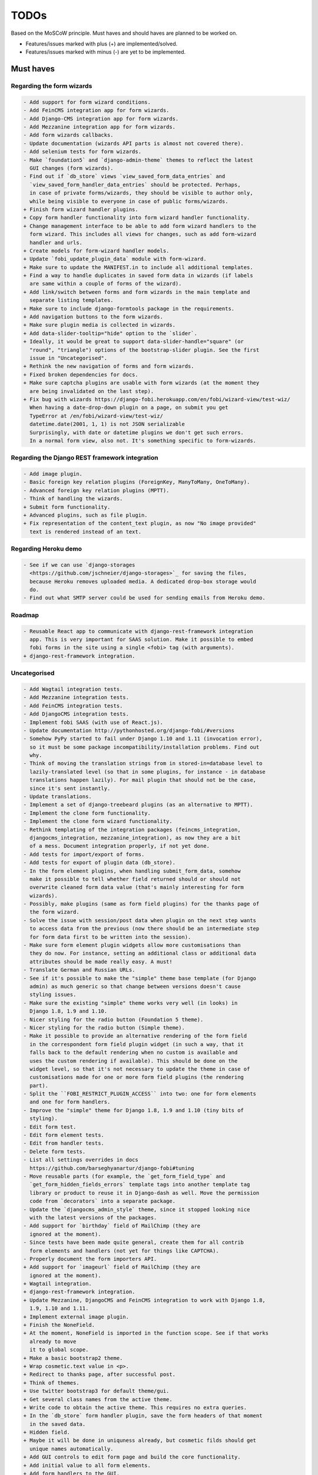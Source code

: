 =====
TODOs
=====
Based on the MoSCoW principle. Must haves and should haves are planned to be
worked on.

* Features/issues marked with plus (+) are implemented/solved.
* Features/issues marked with minus (-) are yet to be implemented.

Must haves
==========
Regarding the form wizards
--------------------------
.. code-block:: text

    - Add support for form wizard conditions.
    - Add FeinCMS integration app for form wizards.
    - Add Django-CMS integration app for form wizards.
    - Add Mezzanine integration app for form wizards.
    - Add form wizards callbacks.
    - Update documentation (wizards API parts is almost not covered there).
    - Add selenium tests for form wizards.
    - Make `foundation5` and `django-admin-theme` themes to reflect the latest
      GUI changes (form wizards).
    - Find out if `db_store` views `view_saved_form_data_entries` and
      `view_saved_form_handler_data_entries` should be protected. Perhaps,
      in case of private forms/wizards, they should be visible to author only,
      while being visible to everyone in case of public forms/wizards.
    + Finish form wizard handler plugins.
    + Copy form handler functionality into form wizard handler functionality.
    + Change management interface to be able to add form wizard handlers to the
      form wizard. This includes all views for changes, such as add form-wizard
      handler and urls.
    + Create models for form-wizard handler models.
    + Update `fobi_update_plugin_data` module with form-wizard.
    + Make sure to update the MANIFEST.in to include all additional templates.
    + Find a way to handle duplicates in saved form data in wizards (if labels
      are same within a couple of forms of the wizard).
    + Add link/switch between forms and form wizards in the main template and
      separate listing templates.
    + Make sure to include django-formtools package in the requirements.
    + Add navigation buttons to the form wizards.
    + Make sure plugin media is collected in wizards.
    + Add data-slider-tooltip="hide" option to the `slider`.
    + Ideally, it would be great to support data-slider-handle="square" (or
      "round", "triangle") options of the bootstrap-slider plugin. See the first
      issue in "Uncategorised".
    + Rethink the new navigation of forms and form wizards.
    + Fixed broken dependencies for docs.
    + Make sure captcha plugins are usable with form wizards (at the moment they
      are being invalidated on the last step).
    + Fix bug with wizards https://django-fobi.herokuapp.com/en/fobi/wizard-view/test-wiz/
      When having a date-drop-down plugin on a page, on submit you get
      TypeError at /en/fobi/wizard-view/test-wiz/
      datetime.date(2001, 1, 1) is not JSON serializable
      Surprisingly, with date or datetime plugins we don't get such errors.
      In a normal form view, also not. It's something specific to form-wizards.

Regarding the Django REST framework integration
-----------------------------------------------
.. code-block:: text

    - Add image plugin.
    - Basic foreign key relation plugins (ForeignKey, ManyToMany, OneToMany).
    - Advanced foreign key relation plugins (MPTT).
    - Think of handling the wizards.
    + Submit form functionality.
    + Advanced plugins, such as file plugin.
    + Fix representation of the content_text plugin, as now "No image provided"
      text is rendered instead of an text.

Regarding Heroku demo
---------------------
.. code-block:: text

    - See if we can use `django-storages
      <https://github.com/jschneier/django-storages>`_ for saving the files,
      because Heroku removes uploaded media. A dedicated drop-box storage would
      do.
    - Find out what SMTP server could be used for sending emails from Heroku demo.

Roadmap
-------
.. code-block:: text

    - Reusable React app to communicate with django-rest-framework integration
      app. This is very important for SAAS solution. Make it possible to embed
      fobi forms in the site using a single <fobi> tag (with arguments).
    + django-rest-framework integration.

Uncategorised
-------------
.. code-block:: text

    - Add Wagtail integration tests.
    - Add Mezzanine integration tests.
    - Add FeinCMS integration tests.
    - Add DjangoCMS integration tests.
    - Implement fobi SAAS (with use of React.js).
    - Update documentation http://pythonhosted.org/django-fobi/#versions
    - Somehow PyPy started to fail under Django 1.10 and 1.11 (invocation error),
      so it must be some package incompatibility/installation problems. Find out
      why.
    - Think of moving the translation strings from in stored-in=database level to
      lazily-translated level (so that in some plugins, for instance - in database
      translations happen lazily). For mail plugin that should not be the case,
      since it's sent instantly.
    - Update translations.
    - Implement a set of django-treebeard plugins (as an alternative to MPTT).
    - Implement the clone form functionality.
    - Implement the clone form wizard functionality.
    - Rethink templating of the integration packages (feincms_integration,
      djangocms_integration, mezzanine_integration), as now they are a bit
      of a mess. Document integration properly, if not yet done.
    - Add tests for import/export of forms.
    - Add tests for export of plugin data (db_store).
    - In the form element plugins, when handling submit_form_data, somehow
      make it possible to tell whether field returned should or should not
      overwrite cleaned form data value (that's mainly interesting for form
      wizards).
    - Possibly, make plugins (same as form field plugins) for the thanks page of
      the form wizard.
    - Solve the issue with session/post data when plugin on the next step wants
      to access data from the previous (now there should be an intermediate step
      for form data first to be written into the session).
    - Make sure form element plugin widgets allow more customisations than
      they do now. For instance, setting an additional class or additional data
      attributes should be made really easy. A must!
    - Translate German and Russian URLs.
    - See if it's possible to make the "simple" theme base template (for Django
      admin) as much generic so that change between versions doesn't cause
      styling issues.
    - Make sure the existing "simple" theme works very well (in looks) in
      Django 1.8, 1.9 and 1.10.
    - Nicer styling for the radio button (Foundation 5 theme).
    - Nicer styling for the radio button (Simple theme).
    - Make it possible to provide an alternative rendering of the form field
      in the correspondent form field plugin widget (in such a way, that it
      falls back to the default rendering when no custom is available and
      uses the custom rendering if available). This should be done on the
      widget level, so that it's not necessary to update the theme in case of
      customisations made for one or more form field plugins (the rendering
      part).
    - Split the ``FOBI_RESTRICT_PLUGIN_ACCESS`` into two: one for form elements
      and one for form handlers.
    - Improve the "simple" theme for Django 1.8, 1.9 and 1.10 (tiny bits of
      styling).
    - Edit form test.
    - Edit form element tests.
    - Edit from handler tests.
    - Delete form tests.
    - List all settings overrides in docs
      https://github.com/barseghyanartur/django-fobi#tuning
    - Move reusable parts (for example, the `get_form_field_type` and
      `get_form_hidden_fields_errors` template tags into another template tag
      library or product to reuse it in Django-dash as well. Move the permission
      code from `decorators` into a separate package.
    - Update the `djangocms_admin_style` theme, since it stopped looking nice
      with the latest versions of the packages.
    - Add support for `birthday` field of MailChimp (they are
      ignored at the moment).
    - Since tests have been made quite general, create them for all contrib
      form elements and handlers (not yet for things like CAPTCHA).
    - Properly document the form importers API.
    + Add support for `imageurl` field of MailChimp (they are
      ignored at the moment).
    + Wagtail integration.
    + django-rest-framework integration.
    + Update Mezzanine, DjangoCMS and FeinCMS integration to work with Django 1.8,
      1.9, 1.10 and 1.11.
    + Implement external image plugin.
    + Finish the NoneField.
    + At the moment, NoneField is imported in the function scope. See if that works
      already to move
      it to global scope.
    + Make a basic bootstrap2 theme.
    + Wrap cosmetic.text value in <p>.
    + Redirect to thanks page, after successful post.
    + Think of themes.
    + Use twitter bootstrap3 for default theme/gui.
    + Get several class names from the active theme.
    + Write code to obtain the active theme. This requires no extra queries.
    + In the `db_store` form handler plugin, save the form headers of that moment
      in the saved data.
    + Hidden field.
    + Maybe it will be done in uniquness already, but cosmetic filds should get
      unique names automatically.
    + Add GUI controls to edit form page and build the core functionality.
    + Add initial value to all form elements.
    + Add form handlers to the GUI.
    + Likely remove (in the form edit view) the right sidebar and place the form
      edit form instead
      in order to use as much as possible of the screen.
    + Add delete form option.
    + Finish the basic dashboard. Form (existing ones), can be shown as links
      there. This page is
      cool enough for it. Just copy. http://getbootstrap.com/examples/jumbotron/
    + Rename cosmetic to content.
    + Add ``help_text`` option to all the form field plugins.
    + Something happened to the initial position of the form elements. Fix that.
    + At the moment, cosmetic plugins do not have the delete option.
    + Validate field uniqueness in a single form.
    + Make BaseFormFieldPlugin (subclass BaseFormElementPlugin) and implement
      validation method there, which accepts the request, the form and the
      form_entry object for validation. Also, in the BaseFormFieldPlugin, there
      should be `name`, `required`, `help_text`, `label` fields to be present (
      check other fields of Django formfield). In formfield plugins, subclass
      from BaseFormFieldPlugin, instead of the BaseFormElementPlugin.
    + In the view, validate the form fields (if they are subclass of
      BaseFormFieldPlugin).
    + Actually, if plugin doesn't have a form, save it immediately. Do not wait
      for POST.
    + Minimise the number of SQL queries in edit form element view.
    + Positions for form elements.
    + Add `position` field to the edit form view. Add draggable interface from
      jQueryUI.
    + Add nice admin text representation to db_store plugin, so that instead
      of "Plugin data"
      and "Form data headers", users see just nice table with results.
    + Slugify the field name (copy some func from django).
    + Group form elements (add grouping) - http://getbootstrap.com/components/#dropdowns-headers
    + Add quick overview of the fields to the form handler plugins (use
      ``__unicode__`` method?).
    + File upload field plugin.
    + Smartly get rid of prefetch_related in some places, since it doesn't
      really optimise the queries (uses IN).
    + Implement hooks for post-processing posted data of separate plugins.
    + Rewrite the views, get rid of class based ones.
    + Base form field plugin and form.
    + Add registration templates and app to the example project.
    + Video plugin.
    + Select model object plugin.
    + Phrase "Chocolate is good" is not being well slugified (JavaScript).
    + Make sure it's possible to assign CSS and JS files to the form element
      plugins.
    + Make sure the CSS and JS files from individual form element plugins are
      properly collected in the theme.
    + Actually, it really makes sense to implement the widget system for
      rendering the form elements. Widgets are not obligatory, but if present
      are used to load assets. In that way, we can easily change the behaviour
      and presentation based on the theme selected.
    + Add priority to the file handlers. For example, the ``mail`` plugin
      should get a higher priority, than ``db_save`` plugin. A module
      ``fobi.datastructures`` with a ``SortableDict`` should be used for that.
      The ``fobi.base.run_form_handlers`` function should be changed in such a way,
      that it takes the ``SortableDict`` into consideration. Have a setting
      defined in which the order of the form handlers is specified. All handlers
      that aren't mentioned there, would be executed randomly after the
      preferred list.
    + Implement the update mechanism for the form element- and form handler
      entries (similar to what's done in ``django-dash``).
    + Make sure the CSS and JS files from individual form element plugins are
      properly collected in the theme.
    + Compact the edit form interface for both "Bootstrap 3" and
      "Foundation 5" themes, by putting the help text into a info badges (show
      on hover). Also, render checkboxes using slightly different HTML.
    + Allow to restrict certain models from appearing in the
      ``fobi.contrib.plugins.fields.select_model_object`` list. By default allow
      all models.
    + Implement drag-n-drop (ordering) for foundation 5 theme form.
    + Make sure Django 1.6 is supported.
    + Finish permissions.
    + Fix the style of the "dashboard" page for foundation 5.
    + Fix the style of the "landing" page for foundation 5.
    + Make at least 2 themes (bootstrap 3 + foundation 5).
    + As a prove of concept, write a widget for FeinCMS.
    + Custom text on the thanks page after successful form submission.
    + Add a "simple" theme, which basically has all the functionality, for
      rendering the form, but isn't really styled.
    + Either finish or temporary disable the public/private functionality of
      the form.
    + After "fixes" the main template doesn't seem to work well.
    + Simplify and improve data form handling in form handler plugins.
    + Fix strange thing happend to bootstrap3 layout (handler and form parts
      became much wider).
    + Make it possible to view data submitted to forms you own.
    + The Django admin integration (implemented as a theme). In fact, merged into
      the "simple" theme.
    + Core tests.
    + Create form tests.
    + Create form elements tests.
    + Create form handlers tests.
    + Post form data tests.
    + Improve the UI of the bootstrap 3 theme (add tabs).
    + Improve the UI of the foundation 5 theme (add tabs).
    + Improve the UI of the "simple" theme (add tabs).
    + Make sure drag-n-drop works in the "simple"  theme.
    + Add anchors to the redirected URL in case of failures (tabs issue).
    + Add anchors to the "Simple" theme template (already done for "Bootstrap 3"
      and "Foundation 5" theme.
    + Add "View entries" thingie (form handler tweak) to Foundation 5 and
      the "Simple" themes (as it is already done in Bootstrap 3 theme).
    + In the "Simple" theme add class "default" to the submitt button. Also, rename
      the button to "Save".
    + At the moment, the dashboard of the "simple" theme is not in the
      django-admin design. Make it so.
    + At the moment, the create form view of the "simple" theme is not in the
      django-admin design. Make it so.
    + Style the form handlers table in the edit form view.
    + Split view and edit URLs (place under "urls" sub-module).
    + Fix test "test_2004_submit_form" and "test_4001_add_form_handlers" as they
      produce an error now.
    + Layout issue on edit form view (add elements) when form contains no
      elements. it then looks strange, what shall be fixed.
    + Forbid adding of form elements/handlers in the admin. It should instead
      be synced using the management command ``fobi_sync_plugins``.
    + Add URL field (with configurable validation).
    + Add a date time field (with configurable date format).
    + Add date field (with configurable date format).
    + Edit form element/handler - add breadcrumbs.
    + Add HTML5 fields.
    + Customisable user model.
    + Add radio button field.
    + Add password field.
    + Add styles for radio buttons (doesn't look nice in "simple" theme) or
      make sure they are rendered in a Django way.
    + Make it possible to define a customa action.
    + Get rid of the ``django-dash`` specific code and replace it with what's
      right for the ``django-fobi``.
    + Sort form elements and handlers alphabetically.
    + Completely polish bootstrap3 theme templates.
    + Completely polish foundation5 theme templates.
    + Completely polish simple theme templates.
    + Fix bug with non-appearing plugins (in unicode locales).
    + Delete form element tests.
    + Delete form handler tests.
    + datetime.datetime and datetime.date objects are not JSON serialisable.
      Make sure they are.
    + Fix nasty bug with Bootstrap3 theme (drop-down menu for element selection
      is too short, when form contains no elements yet).
    + Style the radio buttons for Bootstrap 3 and Foundation 5 themes.
    + Clean up all themes.
    + Make a working demo (at the moment fails). NOTE: Test if this is still an
      issue!
    + Awesome documentation.
    + Awesome theming API. Change current one - make a theme to have all the
      templates.
    + Generalise themes as much as possible.
    + Make sure nothing breaks if one or another element has invalid data.
      Instead, make it possible to run `Fobi` in debug mode, where exceptions
      would be raised. With ``DEBUG`` set to False (Fobi own ``DEBUG``) no
      exceptions would be raised and broken fields would not be shown.
    + Add Captcha form element plugin.
    + Make tiny fixes in docs (see emails).
    + Disable HTML5 form validation in edit mode.
    + Add the following attribute to the forms in edit mode
      http://www.w3schools.com/tags/att_input_formnovalidate.asp
    + Add data export features for the ``db_store`` plugin into the "simpe"
      theme as well (same way as already done fore "bootstrap 3" and
      "foundation 5" themes.
    + Clean up the TODOs before first release.
    + In the ``db_store`` plugin README mention that ``xlwt`` package is
      required (optional) for XLS export. If not present, falls back to
      CSV export.
    + Make appropriate additions to the documentation reflecting the changes
      made in 0.3.5 (or 0.4).
    + Fix the CSV/XLS export in ``db_store`` for Django 1.7.
    + Nicer styling for the radio button (Bootstrap 3 theme).
    + Values of `FormElementPlugin` subclassed elements is stored in the `db_store`
      plugin. Make sure it doesn't.
    + Make sure empty lines are not treated as options in the radio or list
      plugins.
    + Django 1.8 support.
    + Add a quickstart documentation.
    + Make a Django-CMS dedicated theme (for the admin) using `djangocms-admin-style
      <https://github.com/divio/djangocms-admin-style>`_.
    + Clean up the Input plugin (some properties of it, like "type" aren't anyhow
      used, while they should be).
    + Add DecimalField.
    + Add FloatField.
    + Add SlugField.
    + NullBooleanField.
    + Add GenericIPAddressField.
    + Add TimeField.
    + See if it's reasonable to use Date and DateTime fields in initial for
      date and datetime plugins.
    + Add RegEx field.
    + At the moment not all the plugin data is nicely serialized. Check which
      plugin causes problems and make a fix.
    + In the mail plugin, send files as attachments.
    + Show how to use (or make use) of `django-crispy-forms
      <https://github.com/maraujop/django-crispy-forms>`_ package in the
      "simple"-like themes.
    + Fix the checkbox select multiple plugin (doesn't post any data).
    + Add CheckboxSelectMultiple field.
    + Make it possible to provide more than one `to` email address in the mail
      form handler plugin.
    + Take default values provided in the `plugin_data_fields` of the plugin
      form into consideration (provide as initial on in the form element creation
      form).
    + `django-mptt` fields.
    + Move the `NoneField` and `NoneWidget` into a separate package.
    + Check if `action` is a valid URL. Make `fobi.models.FormEntry.action` a URL
      field. Make sure relative URLs work as well.
    + Create a error page for the heroku demo, warning that perhaps user had
      chosen a wrong `action`.
    + In the heroku demo app, make a real error page saying - page can't e found.
      Can it be that you mistyped the action URL?
    + Make sure, that theme specific theme javascripts, css and other assets,
      are defined in the theme itself. Follow the ``django-dash``
      example as much as possible.
    + Make it possible to define dynamic values and use then in the form. Let
      developers themselves define what should be in there (some sort of
      register in global scope, maybe just a context processor).
      Make it pluggable and replaceable.
    + Check if it's safe to use the initial dynamic values.
    + In the updated GUI (bootstrap3), if form names are too long, the layout
      doesn't look nice anymore.
    + Somehow, the drag and drop of the form elements got broken. Fix ASAP.
    + Fix layout issue on step 2 of the MailChimp import (step 2 of the wizard).

Should haves
============
.. code-block:: text

    - Add `HBase store` form handler.
    - Add `Mongo store` form handler.
    - Add `Cassandra store` form handler.
    - Add `django-treebeard` field as an alternative (vs MPTT fields).
    - Make sure that all views are 100% AJAX ready.
    - Document the changes.
    - Find out why subclassing the ``select_model_object`` plugin didn't work.
    - Rename the ``simple`` theme into ``django_admin_style_theme``.
    - Make a real ``birthday`` field (with no year selection).
    - Fix the view saved form entries template (nicer look) for Foundation 5
      theme.
    - Finish form importers concept and the MailChimp form importer plugin.
    - Make sure it's possible to assign CSS and JS files to the form handler
      plugins.
    - In the widget for FeinCMS make sure to list the usernames along with
      the form names.
    - Repeat for the form callbacks the same what's already done to prioritise
      the form handlers execution order.
    - Finish the template tag ``get_form_field_type`` which should get the
      field type of the field given.
    - Think of a different URL strategy. Perhaps not a bad idea to have a
      username mentioned in the path, so that the forms are tracked by their
      unique pair (username, slug). That would make the URLs more semantic (
      "barseghyanartur/test-form-1" instead of "test-form-1-N").
    - Once the form ordering has been changed, show a message and warn if user
      is about to leave the page without saving the changes.
    - Make it possible to create fieldsets (implement as containers).
    - Make it possible (just checkbox) to set a fieldset as cloneable.
    - Think of adding hooks so that custom actions are possible without template
      changes (for example, add a new import app for importing the forms from
      MailChimp).
    - Think of making putting several actions (repair) into the management
      interface (UI).
    - Make Django's CSRF validation optional.
    - Quiz mode (randomize the ordering of the form elements).
    + Add Django 1.7 support.
    + Add `max` attribute to the date and datetime fields. Also HTML5.
    + Add an example of how to extend the existing themes with additional
      functionality. For example, how to take a Bootstrap 3 theme, extend it
      by giving it another name and actually giving a custom look to the view
      form template.
    + Make it possible to use a custom user model.
    + Improve the "Simple" theme (Django admin integration part).
    + Place a basic README.rst in each plugin.
    + As another prove of concept, write an integration app for Django-CMS.
    + Add data export features to ``db_store`` plugin.
    + Make 3 base templates for the DjangoCMS integration app. Save things in
      settings and make the template to be chosen depending on the fobi_theme (
      likely, move the declaration of the FOBI_THEME above the declaration of the
      Django-CMS templates).
    + Improve the Django-CMS integration app (make sure it works with
      Django-CMS < 3.0).
    + Add a honeypot field.
    + Move the Captcha field into a separate ``security`` sub module.
    + Rename the ``birthday`` field to ``date_drop_down`` field.
    + At the moment Captcha data is also being saved (db_store form handler).
      Think of fixing that by allowing to exclude certain fields from being
      processed by form handlers.
    + Add a property "allow_multiple" to the form handlers, for form handlers.
    + Make it possible for developers to decide (in settings) what kind of
      values do they want to have saved. By default, return the label for
      select-like fields (`radio`, `select`, `select_multiple`), the str/unicode
      for foreign keys (`select_model_object`, `select_multiple_model_objects`).
      For that, introduce a new setting `SUBMIT_VALUE_AS`. It should be a string
      which allows the following options: "val", "repr", "mixed". Default would
      be the "repr". In that case, the value would be the human readable
      representation of the chosen option. In case of "val", the actual value is
      submitted. Mix is a mix of the "val" and "repr" as "repr (val)". For foreign
      keys, it would be as follows: app.module.pk.value (mix), app.module.pk (val),
      value (repr).
    + Document the `SUBMIT_VALUE_AS` in main documentation and mention in the
      readme of all appropriate plugins.
    + In ``db_store` plugin, at the moment if labels are not unique, some data
      loss happens. Either, make the labels unique in a single form or avoid data
      loss in some other way.
    + Fix the issue with `db_store` plugin and `allow_multiple` property (if
      set to True tests fail).
    + Fix the issue with `initial` for `select_multiple` plugin. At the moment,
      setting initial doesn't seem to work.
    + Make it possible to export form to JSON format. It should be possible to
      re-created form from saved JSON sa well.

Could haves
===========
.. code-block:: text

    - Fix the ``input_format`` option in the date and datetime fields.
    - Think of making it possible to change (or even better - regenerate) the
      form slug (preferably - yes).
    - Add a management command to remove broken form elements.
    - Think of delegating the form rendering completely to third-party library
      like `django-crispy-forms`.
    - Make it possible to use something else than Django's ORM (django-mongoengine,
      SQLAlchemy).
    - Make it possible for themes to override the ``fobi.forms.FormEntryForm``
      form?
    - Make sure a better (SEO) URLs can be used in integration packages (at
      least the FeinCMS).
    - Make sure that the form view return can be overridden?
    - Add datetime range and date range fields.
    - TinyMCE form element cosmetic plugin.
    - In the cosmetic image plugin, render the sized image.
    - Add Armenian translation.
    - Add option to redirect to another page.
    - Make a Django<->Fobi list of supported fields with proper `referencies
      <https://docs.djangoproject.com/en/1.7/ref/forms/fields/>`_.
    - Kube framework integration (theme).
    - PureCSS framework integration (theme).
    - Skeleton framework integration (theme).
    - Baseline framework integration (theme).
    - Amazium framework integration (theme).
    + Configure defaults values of each plugin in projects' settings module.
    + Add Dutch translation.
    + Add Russian translation.
    + Add more HTML5 fields?
    + Finish select multiple model objects plugin (issue with processing form data
      on form submit).
    + Make a django theme for jQuery UI.

Would haves
===========
.. code-block:: text

    - Conditional inputs.
    - Perhaps, completely re-write the base template for the foundation 5 theme?
    - Make it possible to design a form based on existing models.
    + Form wizards (combine forms with each other, having one at a step, finally -
      send it all as one).
